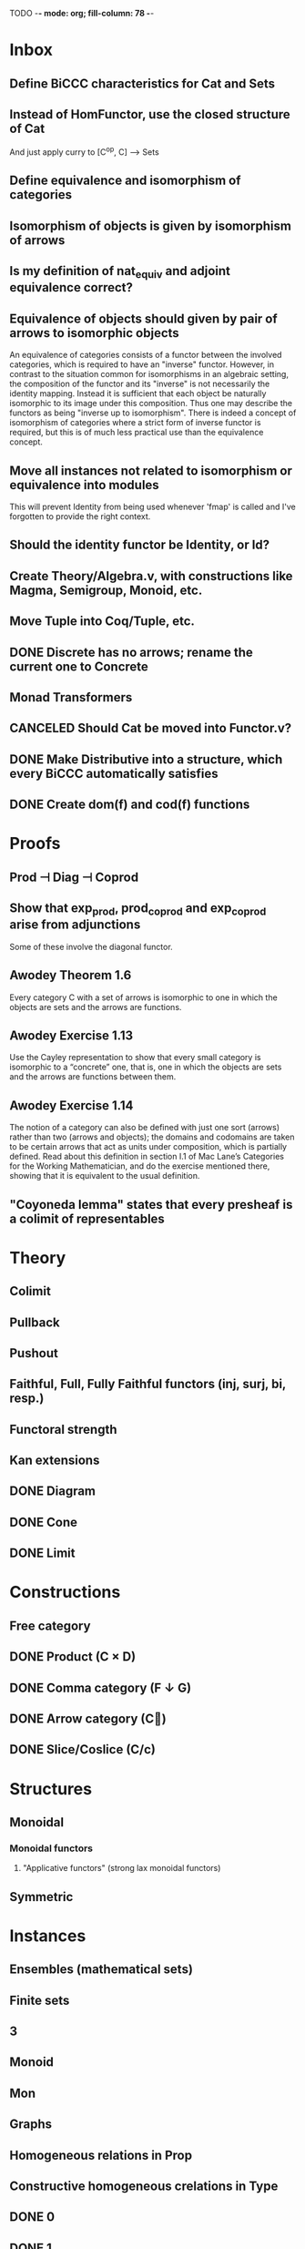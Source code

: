 TODO  -*- mode: org; fill-column: 78 -*-

* Inbox
** Define BiCCC characteristics for Cat and Sets
** Instead of HomFunctor, use the closed structure of Cat
And just apply curry to [C^op, C] ⟶ Sets
** Define equivalence and isomorphism of categories
** Isomorphism of objects is given by isomorphism of arrows
** Is my definition of nat_equiv and adjoint equivalence correct?
** Equivalence of objects should given by pair of arrows to isomorphic objects
An equivalence of categories consists of a functor between the involved
categories, which is required to have an "inverse" functor. However, in
contrast to the situation common for isomorphisms in an algebraic setting, the
composition of the functor and its "inverse" is not necessarily the identity
mapping. Instead it is sufficient that each object be naturally isomorphic to
its image under this composition. Thus one may describe the functors as being
"inverse up to isomorphism". There is indeed a concept of isomorphism of
categories where a strict form of inverse functor is required, but this is of
much less practical use than the equivalence concept.
** Move all instances not related to isomorphism or equivalence into modules
This will prevent Identity from being used whenever 'fmap' is called and I've
forgotten to provide the right context.
** Should the identity functor be Identity, or Id?
** Create Theory/Algebra.v, with constructions like Magma, Semigroup, Monoid, etc.
** Move Tuple into Coq/Tuple, etc.
** DONE Discrete has no arrows; rename the current one to Concrete
** Monad Transformers
** CANCELED Should Cat be moved into Functor.v?
** DONE Make Distributive into a structure, which every BiCCC automatically satisfies
** DONE Create dom(f) and cod(f) functions
* Proofs
** Prod ⊣ Diag ⊣ Coprod
** Show that exp_prod, prod_coprod and exp_coprod arise from adjunctions
Some of these involve the diagonal functor.
** Awodey Theorem 1.6
Every category C with a set of arrows is isomorphic to one in which the
objects are sets and the arrows are functions.
** Awodey Exercise 1.13
Use the Cayley representation to show that every small category is isomorphic
to a “concrete” one, that is, one in which the objects are sets and the arrows
are functions between them.
** Awodey Exercise 1.14
The notion of a category can also be defined with just one sort (arrows)
rather than two (arrows and objects); the domains and codomains are taken to
be certain arrows that act as units under composition, which is partially
defined. Read about this definition in section I.1 of Mac Lane’s Categories
for the Working Mathematician, and do the exercise mentioned there, showing
that it is equivalent to the usual definition.
** "Coyoneda lemma" states that every presheaf is a colimit of representables
* Theory
** Colimit
** Pullback
** Pushout
** Faithful, Full, Fully Faithful functors (inj, surj, bi, resp.)
** Functoral strength
** Kan extensions
** DONE Diagram
** DONE Cone
** DONE Limit
* Constructions
** Free category
** DONE Product (C × D)
** DONE Comma category (F ↓ G)
** DONE Arrow category (C⃗)
** DONE Slice/Coslice (C/c)
* Structures
** Monoidal
*** Monoidal functors
**** "Applicative functors" (strong lax monoidal functors)
** Symmetric
* Instances
** Ensembles (mathematical sets)
** Finite sets
** 3
** Monoid
** Mon
** Graphs
** Homogeneous relations in Prop
** Constructive homogeneous crelations in Type
** DONE 0
** DONE 1
** DONE 2
* Functors
** DONE Diagonal (Δ F)
** Comma category functors
For each comma category there are forgetful functors from it.

    Domain functor, S ↓ T → A
        objects: ( α , β , f ) ↦ α
        morphisms: ( g , h ) ↦ g
    Codomain functor, S ↓ T → B
        objects: ( α , β , f ) ↦ β
        morphisms: ( g , h ) ↦ h
    Arrow functor, S ↓ T → C↓
        objects: ( α , β , f ) ↦ f
        morphisms: ( g , h ) ↦ ( S g , T h )

** Representable functors
Wikipedia: "We can generalize the previous example to any category C. To every
pair X, Y of objects in C one can assign the set Hom(X, Y) of morphisms from X
to Y. This defines a functor to Set which is contravariant in the first
argument and covariant in the second, i.e. it is a functor Cop × C → Set. If
f : X1 → X2 and g : Y1 → Y2 are morphisms in C, then the group homomorphism
Hom(f, g) : Hom(X2, Y1) → Hom(X1, Y2) is given by φ ↦ g ∘ φ ∘ f.

"Functors like these are called representable functors. An important goal in
many settings is to determine whether a given functor is representable."
* Type refinement
Comments from contextualMatters on /r/haskell:

With closed monoidal structure on presheaves, shouldn't it be possible to not
have to deal with point free style though ?

The term would look pretty much like haskell, but with a typing context to
account for the bindings (cf agda code in paper below).

It seems that in this work, Conal extracts from a haskell expression a "pure
categorical" term, in the form of an arrow between types existing in a single
context : the empty context. that is, closed terms. (Then he gains the freedom
to change the meaning of arrows to what he wants).

So he "steals" from haskell the surface language, but he does not "steal" the
binding structure, which is why you have to first remove the bindings. keeping
them means moving away from "type system as categories" and into "type system
as functor" :

In categories, this idea of a binding structure can be represented through
"pre sheaves", which associate to a context C the set of terms inhabiting a
type.

So there is a 2 level structure : above are all those "terms with context",
which is a category, and they can be projected onto a category of "contexts".
you can transport term above a context to terms above another by explicit
operations (corresponding in CS to weakening etc.. the point is those are
really of a different nature).

In the classical math literature, it's linked to the fibration approach. This
treatment for environments is one specific example.

That does not mean fibrations as a general concept is the panacea : they are
actually a very strong requirement, so there is some work to break them apart
in some weaker structure. ( fibrations like structures deal with many other
things (e.g. dependent types but not only)).

Atkey, McKinna etc use terms with environments and provide useful reference
here:

    A Scope Safe Universe of Syntaxes with Binding

Mellies and Zeilberger provide a categorical view for this:

    Isbell duality - (succinct presentation of presheaves)

    Functor are type refinement system
* Colophon
#+STARTUP: content fninline hidestars
#+OPTIONS: ^:{}
#+SEQ_TODO: STARTED TODO APPT WAITING(@) DELEGATED(@) DEFERRED(@) SOMEDAY(@) PROJECT | DONE(@) CANCELED(@) NOTE
#+TAGS: Call(c) Errand(e) Home(h) Net(n) Reply(r)
#+DRAWERS: PROPERTIES LOGBOOK OUTPUT SCRIPT SOURCE DATA
